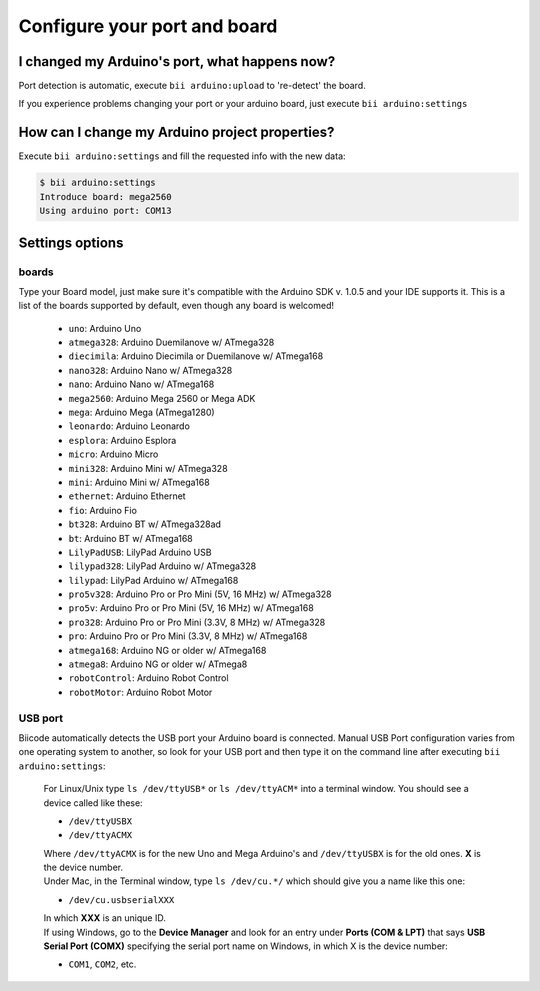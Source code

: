 .. _bii_arduino_settings:

Configure your port and board
==============================

I changed my Arduino's port, what happens now?
----------------------------------------------
Port detection is automatic, execute ``bii arduino:upload`` to 're-detect' the board.

If you experience problems changing your port or your arduino board, just execute ``bii arduino:settings``


How can I change my Arduino project properties?
-----------------------------------------------

Execute ``bii arduino:settings`` and fill the requested info with the new data:

.. code-block:: bash

	$ bii arduino:settings
	Introduce board: mega2560
	Using arduino port: COM13


Settings options
----------------

.. _arduino_boards:

boards
^^^^^^

Type your Board model, just make sure it's compatible with the Arduino SDK v. 1.0.5 and your IDE supports it. This is a list of the boards supported by default, even though any board is welcomed!

	* ``uno``: Arduino Uno
	* ``atmega328``: Arduino Duemilanove w/ ATmega328
	* ``diecimila``: Arduino Diecimila or Duemilanove w/ ATmega168
	* ``nano328``: Arduino Nano w/ ATmega328
	* ``nano``: Arduino Nano w/ ATmega168
	* ``mega2560``: Arduino Mega 2560 or Mega ADK
	* ``mega``: Arduino Mega (ATmega1280)
	* ``leonardo``: Arduino Leonardo
	* ``esplora``: Arduino Esplora
	* ``micro``: Arduino Micro
	* ``mini328``: Arduino Mini w/ ATmega328
	* ``mini``: Arduino Mini w/ ATmega168
	* ``ethernet``: Arduino Ethernet
	* ``fio``: Arduino Fio
	* ``bt328``: Arduino BT w/ ATmega328ad
	* ``bt``: Arduino BT w/ ATmega168
	* ``LilyPadUSB``: LilyPad Arduino USB
	* ``lilypad328``: LilyPad Arduino w/ ATmega328
	* ``lilypad``: LilyPad Arduino w/ ATmega168
	* ``pro5v328``: Arduino Pro or Pro Mini (5V, 16 MHz) w/ ATmega328
	* ``pro5v``: Arduino Pro or Pro Mini (5V, 16 MHz) w/ ATmega168
	* ``pro328``: Arduino Pro or Pro Mini (3.3V, 8 MHz) w/ ATmega328
	* ``pro``: Arduino Pro or Pro Mini (3.3V, 8 MHz) w/ ATmega168
	* ``atmega168``: Arduino NG or older w/ ATmega168
	* ``atmega8``: Arduino NG or older w/ ATmega8
	* ``robotControl``: Arduino Robot Control
	* ``robotMotor``: Arduino Robot Motor

USB port
^^^^^^^^

Biicode automatically detects the USB port your Arduino board is connected. Manual USB Port configuration varies from one operating system to another, so look for your USB port and then type it on the command line after executing ``bii arduino:settings``:



	.. container:: tabs-section
		
		.. container:: tabs-item

			.. rst-class:: tabs-title
				
				Linux/Unix

			For Linux/Unix type ``ls /dev/ttyUSB*`` or ``ls /dev/ttyACM*`` into a terminal window.
			You should see a device called like these:

			* ``/dev/ttyUSBX``
			* ``/dev/ttyACMX``

			Where ``/dev/ttyACMX`` is for the new Uno and Mega Arduino's and ``/dev/ttyUSBX`` is for the old ones. **X** is the device number.

		.. container:: tabs-item

			.. rst-class:: tabs-title
				
				MacOS

			Under Mac, in the Terminal window, type ``ls /dev/cu.*/`` which should give you a name like this one:

			* ``/dev/cu.usbserialXXX``

			In which **XXX** is an unique ID.
			

		.. container:: tabs-item

			.. rst-class:: tabs-title

				Windows

			If using Windows, go to the **Device Manager** and look for an entry under **Ports (COM & LPT)** that says **USB Serial Port (COMX)** specifying the serial port name on Windows, in which X is the device number:

			* ``COM1``, ``COM2``, etc.

